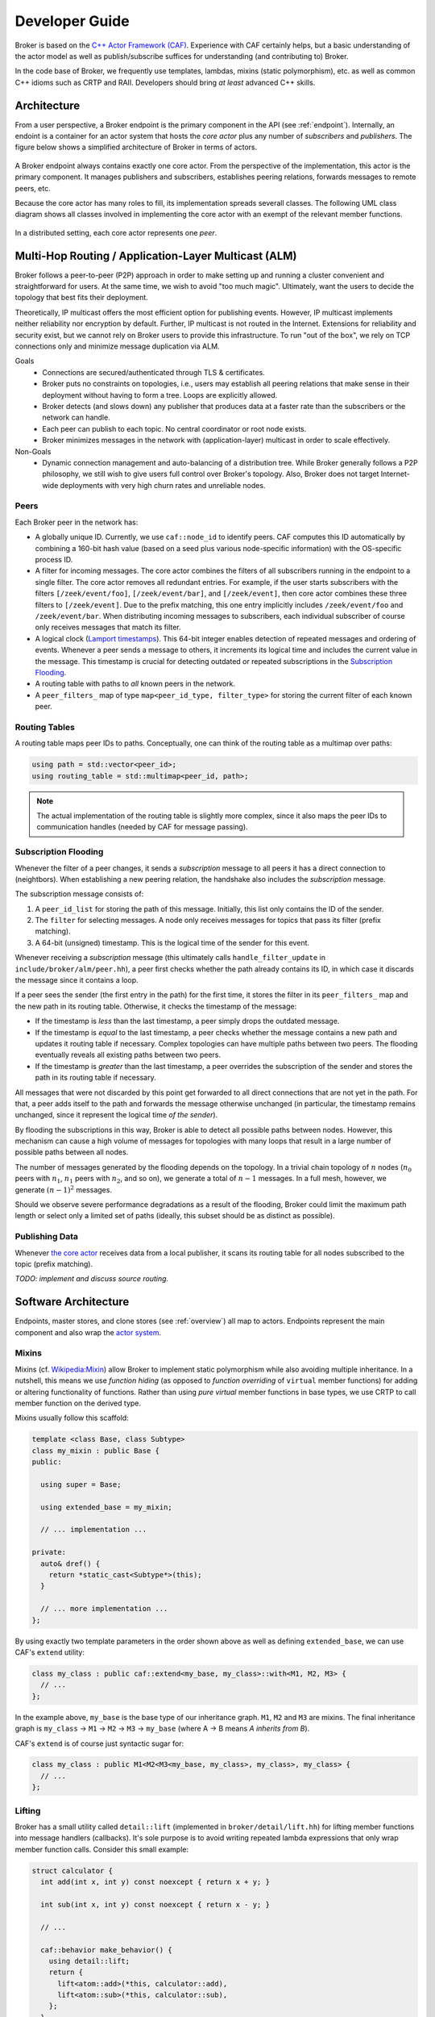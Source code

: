 .. _devs:

Developer Guide
===============

Broker is based on the `C++ Actor Framework (CAF)
<http://www.actor-framework.org>`_. Experience with CAF certainly helps, but a
basic understanding of the actor model as well as publish/subscribe suffices for
understanding (and contributing to) Broker.

In the code base of Broker, we frequently use templates, lambdas, mixins (static
polymorphism), etc. as well as common C++ idioms such as CRTP and RAII.
Developers should bring *at least* advanced C++ skills.

Architecture
------------

From a user perspective, a Broker endpoint is the  primary component in the API
(see :ref:`endpoint`). Internally, an endoint is a container for an actor system
that hosts the *core actor* plus any number of *subscribers* and *publishers*.
The figure below shows a simplified architecture of Broker in terms of actors.

.. figure:: _images/endpoint.png
  :align: center
  :alt: Simplified architecture of a Broker endpoint in terms of actors.

A Broker endpoint always contains exactly one core actor. From the perspective
of the implementation, this actor is the primary component. It manages
publishers and subscribers, establishes peering relations, forwards messages to
remote peers, etc.

Because the core actor has many roles to fill, its implementation spreads
severall classes. The following UML class diagram shows all classes involved in
implementing the core actor with an exempt of the relevant member functions.

.. figure:: _images/core-actor-uml.png
  :align: center
  :alt: All classes involved in implementing the core actor.


In a distributed setting, each core actor represents one *peer*.

Multi-Hop Routing / Application-Layer Multicast (ALM)
-----------------------------------------------------

Broker follows a peer-to-peer (P2P) approach in order to make setting up and
running a cluster convenient and straightforward for users. At the same time, we
wish to avoid "too much magic". Ultimately, want the users to decide the
topology that best fits their deployment.

Theoretically, IP multicast offers the most efficient option for publishing
events. However, IP multicast implements neither reliability nor encryption by
default. Further, IP multicast is not routed in the Internet. Extensions for
reliability and security exist, but we cannot rely on Broker users to provide
this infrastructure. To run "out of the box", we rely on TCP connections only
and minimize message duplication via ALM.

Goals
  - Connections are secured/authenticated through TLS & certificates.
  - Broker puts no constraints on topologies, i.e., users may establish all
    peering relations that make sense in their deployment without having to
    form a tree. Loops are explicitly allowed.
  - Broker detects (and slows down) any publisher that produces data at a faster
    rate than the subscribers or the network can handle.
  - Each peer can publish to each topic. No central coordinator or root node
    exists.
  - Broker minimizes messages in the network with (application-layer) multicast
    in order to scale effectively.

Non-Goals
  - Dynamic connection management and auto-balancing of a distribution tree.
    While Broker generally follows a P2P philosophy, we still wish to give users
    full control over Broker's topology. Also, Broker does not target
    Internet-wide deployments with very high churn rates and unreliable nodes.

Peers
~~~~~

Each Broker peer in the network has:

- A globally unique ID. Currently, we use ``caf::node_id`` to identify peers.
  CAF computes this ID automatically by combining a 160-bit hash value (based on
  a seed plus various node-specific information) with the OS-specific process
  ID.
- A filter for incoming messages. The core actor combines the filters of all
  subscribers running in the endpoint to a single filter. The core actor removes
  all redundant entries. For example, if the user starts subscribers with the
  filters ``[/zeek/event/foo]``, ``[/zeek/event/bar]``, and ``[/zeek/event]``,
  then core actor combines these three filters to ``[/zeek/event]``. Due to the
  prefix matching, this one entry implicitly includes ``/zeek/event/foo`` and
  ``/zeek/event/bar``. When distributing incoming messages to subscribers, each
  individual subscriber of course only receives messages that match its filter.
- A logical clock (`Lamport timestamps
  <https://en.wikipedia.org/wiki/Lamport_timestamps>`_). This 64-bit integer
  enables detection of repeated messages and ordering of events. Whenever a peer
  sends a message to others, it increments its logical time and includes the
  current value in the message. This timestamp is crucial for detecting outdated
  or repeated subscriptions in the `Subscription Flooding`_.
- A routing table with paths to *all* known peers in the network.
- A ``peer_filters_`` map of type ``map<peer_id_type, filter_type>`` for storing
  the current filter of each known peer.

Routing Tables
~~~~~~~~~~~~~~

A routing table maps peer IDs to paths. Conceptually, one can think of the
routing table as a multimap over paths:

.. code-block:: C++

  using path = std::vector<peer_id>;
  using routing_table = std::multimap<peer_id, path>;

.. note::

  The actual implementation of the routing table is slightly more complex, since
  it also maps the peer IDs to communication handles (needed by CAF for message
  passing).

Subscription Flooding
~~~~~~~~~~~~~~~~~~~~~

Whenever the filter of a peer changes, it sends a *subscription* message to all
peers it has a direct connection to (neightbors). When establishing a new
peering relation, the handshake also includes the *subscription* message.

The subscription message consists of:

#. A ``peer_id_list`` for storing the path of this message. Initially, this list
   only contains the ID of the sender.
#. The ``filter`` for selecting messages. A node only receives messages for
   topics that pass its filter (prefix matching).
#. A 64-bit (unsigned) timestamp. This is the logical time of the sender for
   this event.

Whenever receiving a *subscription* message (this ultimately calls
``handle_filter_update`` in ``include/broker/alm/peer.hh``), a peer first checks
whether the path already contains its ID, in which case it discards the message
since it contains a loop.

If a peer sees the sender (the first entry in the path) for the first time, it
stores the filter in its ``peer_filters_`` map and the new path in its routing
table. Otherwise, it checks the timestamp of the message:

- If the timestamp is *less* than the last timestamp, a peer simply drops the
  outdated message.
- If the timestamp is *equal* to the last timestamp, a peer checks whether the
  message contains a new path and updates it routing table if necessary. Complex
  topologies can have multiple paths between two peers. The flooding eventually
  reveals all existing paths between two peers.
- If the timestamp is *greater* than the last timestamp, a peer overrides the
  subscription of the sender and stores the path in its routing table if
  necessary.

All messages that were not discarded by this point get forwarded to all direct
connections that are not yet in the path. For that, a peer adds itself to the
path and forwards the message otherwise unchanged (in particular, the timestamp
remains unchanged, since it represent the logical time *of the sender*).

By flooding the subscriptions in this way, Broker is able to detect all possible
paths between nodes. However, this mechanism can cause a high volume of messages
for topologies with many loops that result in a large number of possible paths
between all nodes.

The number of messages generated by the flooding depends on the topology. In a
trivial chain topology of :math:`n` nodes (:math:`n_0` peers with :math:`n_1`,
:math:`n_1` peers with :math:`n_2`, and so on), we generate a total of
:math:`n-1` messages. In a full mesh, however, we generate :math:`(n-1)^2`
messages.

Should we observe severe performance degradations as a result of the flooding,
Broker could limit the maximum path length or select only a limited set of paths
(ideally, this subset should be as distinct as possible).

Publishing Data
~~~~~~~~~~~~~~~

Whenever `the core actor`_ receives data from a local publisher, it scans its
routing table for all nodes subscribed to the topic (prefix matching).

*TODO: implement and discuss source routing.*

Software Architecture
---------------------

Endpoints, master stores, and clone stores (see :ref:`overview`) all map to
actors. Endpoints represent the main component and also wrap the `actor
system`_.

Mixins
~~~~~~

Mixins (cf. `Wikipedia:Mixin <https://en.wikipedia.org/wiki/Mixin>`_) allow
Broker to implement static polymorphism while also avoiding multiple
inheritance. In a nutshell, this means we use *function hiding* (as opposed to
*function overriding* of ``virtual`` member functions) for adding or altering
functionality of functions. Rather than using *pure virtual* member functions in
base types, we use CRTP to call member function on the derived type.

Mixins usually follow this scaffold:

.. code-block:: C++

  template <class Base, class Subtype>
  class my_mixin : public Base {
  public:

    using super = Base;

    using extended_base = my_mixin;

    // ... implementation ...

  private:
    auto& dref() {
      return *static_cast<Subtype*>(this);
    }

    // ... more implementation ...
  };

By using exactly two template parameters in the order shown above as well as
defining ``extended_base``, we can use CAF's ``extend`` utility:

.. code-block:: C++

  class my_class : public caf::extend<my_base, my_class>::with<M1, M2, M3> {
    // ...
  };

In the example above, ``my_base`` is the base type of our inheritance graph.
``M1``, ``M2`` and ``M3`` are mixins. The final inheritance graph is
``my_class`` → ``M1`` → ``M2`` → ``M3`` → ``my_base`` (where A → B means *A
inherits from B*).

CAF's ``extend`` is of course just syntactic sugar for:

.. code-block:: C++

  class my_class : public M1<M2<M3<my_base, my_class>, my_class>, my_class> {
    // ...
  };

Lifting
~~~~~~~

Broker has a small utility called ``detail::lift`` (implemented in
``broker/detail/lift.hh``) for lifting member functions into message handlers
(callbacks). It's sole purpose is to avoid writing repeated lambda expressions
that only wrap member function calls. Consider this small example:

.. code-block:: C++

  struct calculator {
    int add(int x, int y) const noexcept { return x + y; }

    int sub(int x, int y) const noexcept { return x - y; }

    // ...

    caf::behavior make_behavior() {
      using detail::lift;
      return {
        lift<atom::add>(*this, calculator::add),
        lift<atom::sub>(*this, calculator::sub),
      };
    }
  };

By using ``lift``, we avoid repeating the arguments over and over again in
``make_behavior``. The implementation is equivalent to writing:

.. code-block:: C++

  caf::behavior make_behavior() {
    return {
      [this](atom::add, int x, int y) { return add(x, y); },
      [this](atom::sub, int x, int y) { return sub(x, y); },
    };
  }

We can pass any number of template parameters to ``lift`` for prefixing the
message with atoms or leave the pack empty to dispatch on the member function
signature only.

Note: lifting overloaded member functions does not work in this concise syntax.
In order to tell the compiler *which* overload to pick, we need to either store
the member function pointer in a properly typed variable first or use
``static_cast``.

The Core Actor
~~~~~~~~~~~~~~

As the name suggests, this actor embodies the central hub for the
publish/subscribe communication. Everything flows through this actor: local
subscriptions, peering requests, local and remote publications, control messages
for the stores, and so on. However, you might be surprised when looking at
``core_actor.cc``, as it contains barely any code. Exactly because the core
actor has so many roles to fill, we have separated it into many functional
blocks. Most blocks are implemented as mixins_ in order to make each functional
block testable and reusable while avoiding runtime costs for the decoupling.

``alm::peer``
*************

This class models a Broker peer in the network. It implements the management of
subscriptions, maintains a routing table for sending data to peers, and provides
callbacks for its subtypes.

The callback are:

- ``ship_locally``
- ``peer_connected``
- ``peer_disconnected``
- ``peer_removed``
- ``cannot_remove_peer``
- ``peer_unavailable``

Please refer to the Doxygen documentation for a detailed explanation as well as
parameters. The important thing to note is that the peer allows extending its
basic functionality by extending the callbacks. Also note that we use static
polymorphism. Any subtype that wishes to extend functionality of the peer
*hides* the function of its base type and calls the implementation of its base
type in the function body.

For example, the following code shows how the ``notifier`` extends the
``peer_connected`` callback:

.. code-block:: C++

  void peer_connected(const peer_id_type& peer_id,
                      const communication_handle_type& hdl) {
    BROKER_TRACE(BROKER_ARG(peer_id) << BROKER_ARG(hdl));
    emit(peer_id, sc::peer_added, "handshake successful");
    super::peer_connected(peer_id, hdl);
  }

The ``peer`` is implemented at as template not only because of CRTP, but also to
allow Broker to configure the types used for the global ID (``PeerId``) and for
communication handles to other peers (``CommunicationHandle``). The core actor
sets ``PeerId = caf::node_id`` and ``CommunicationHandle = caf::actor``.
However, some unit tests use different template parameters.

The member function ``ship`` implements `publishing data`_, but the class
``peer`` has no code for actually sending messages. The peer leaves this to its
derived types and requires that ``dref().send(...)`` is well-formed. The core
actor uses a |alm::stream_transport|_ as communication backend for the
peer.

Most functions in the ``peer`` are straightforward, but one member function in
particular is worth discussing:

.. code-block:: C++

  template <class... Fs>
  caf::behavior make_behavior(Fs... fs)

This member function returns the behavior for initializing the actor that
implements the peer, i.e., the core actor (leaving unit tests aside). A behavior
is a set of message handlers (callbacks), usually lambda expressions or `lifted
member functions <Lifting_>`_. Each class or `mixin <Mixins_>`_ in the
inheritance graph can add additional message handlers to the actor. Each mixin
in the "chain" that registers additional message handlers implements
``make_behavior`` with this exact signature. The template parameter pack
``fs...`` are the message handler registered by a subtype. Each mixin forwards
this pack to its base type along with its own handlers.

Each class should document the message handlers it adds to the actor. The sum of
all message handlers defines the messaging interface of the core actor.

``alm::stream_transport``
*************************

This class implements a communication backend for |alm::peer|_ that connects two
actors by using two CAF stream paths (one for each direction, because paths are
unidirectional).

The stream transport is a CAF `stream manager`_, i.e., it inherits from
``caf::stream_manager``.

.. _actor system: https://actor-framework.readthedocs.io/en/stable/Actors.html#environment-actor-systems
.. |alm::stream_transport| replace:: ``alm::stream_transport``
.. |alm::peer| replace:: ``alm::peer``
.. _stream manager: http://actor-framework.org/doc/classcaf_1_1stream__manager.html

